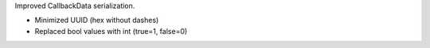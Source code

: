 Improved CallbackData serialization.

- Minimized UUID (hex without dashes)
- Replaced bool values with int (true=1, false=0)
